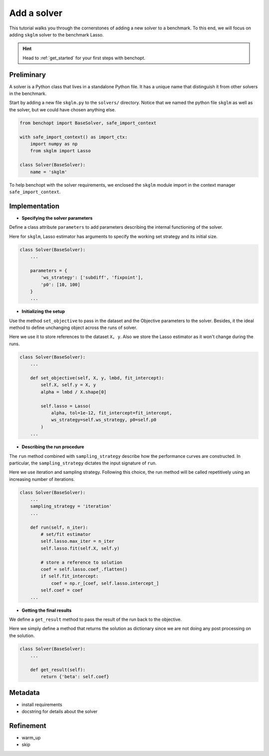 .. _add_solver:

Add a solver
============

This tutorial walks you through the cornerstones of adding a new solver
to a benchmark. To this end, we will focus on adding ``skglm`` solver to
the benchmark Lasso.

.. Hint::

    Head to :ref:`get_started` for your first steps with benchopt.


Preliminary
-----------

A solver is a Python class that lives in a standalone Python file.
It has a unique name that distinguish it from other solvers in the benchmark.

Start by adding a new file ``skglm.py`` to the ``solvers/`` directory.
Notice that we named the python file ``skglm`` as well as the solver,
but we could have chosen anything else.

.. code-block:: python

    from benchopt import BaseSolver, safe_import_context

    with safe_import_context() as import_ctx:
        import numpy as np
        from skglm import Lasso

    class Solver(BaseSolver):
        name = 'skglm'

To help benchopt with the solver requirements, we enclosed the ``skglm`` module
import in the context manager ``safe_import_context``.


Implementation
--------------

- **Specifying the solver parameters**

Define a class attribute ``parameters`` to add parameters describing the internal
functioning of the solver. 

Here for ``skglm``, Lasso estimator has arguments to specify
the working set strategy and its initial size.

.. code-block:: python

    class Solver(BaseSolver):
        ...

        parameters = {
            'ws_strategy': ['subdiff', 'fixpoint'],
            'p0': [10, 100]
        }
        ...

- **Initializing the setup**

Use the method ``set_objective`` to pass in the dataset and the Objective parameters to
the solver. Besides, it the ideal method to define unchanging object across the runs of solver.

Here we use it to store references to the dataset ``X, y``.
Also we store the Lasso estimator as it won't change during the runs. 

.. code-block:: python

    class Solver(BaseSolver):
        ...

        def set_objective(self, X, y, lmbd, fit_intercept):
            self.X, self.y = X, y
            alpha = lmbd / X.shape[0]

            self.lasso = Lasso(
                alpha, tol=1e-12, fit_intercept=fit_intercept,
                ws_strategy=self.ws_strategy, p0=self.p0
            )
        ...

- **Describing the run procedure**

The ``run`` method combined with ``sampling_strategy`` describe how the
performance curves are constructed. In particular, the ``sampling_strategy`` dictates
the input signature of ``run``.

Here we use iteration and sampling strategy. Following this choice, the run method
will be called repetitively using an increasing number of iterations.

.. code-block:: python

    class Solver(BaseSolver):
        ...
        sampling_strategy = 'iteration'
        ...

        def run(self, n_iter):
            # set/fit estimator
            self.lasso.max_iter = n_iter
            self.lasso.fit(self.X, self.y)

            # store a reference to solution
            coef = self.lasso.coef_.flatten()
            if self.fit_intercept:
                coef = np.r_[coef, self.lasso.intercept_]
            self.coef = coef
        ...

- **Getting the final results**

We define a ``get_result`` method to pass the result of the run back
to the objective.

Here we simply define a method that returns the solution as dictionary since
we are not doing any post processing on the solution.

.. code-block:: python

    class Solver(BaseSolver):
        ...

        def get_result(self):
            return {'beta': self.coef}


Metadata
--------
- install requirements
- docstring for details about the solver

Refinement
----------
- warm_up
- skip
